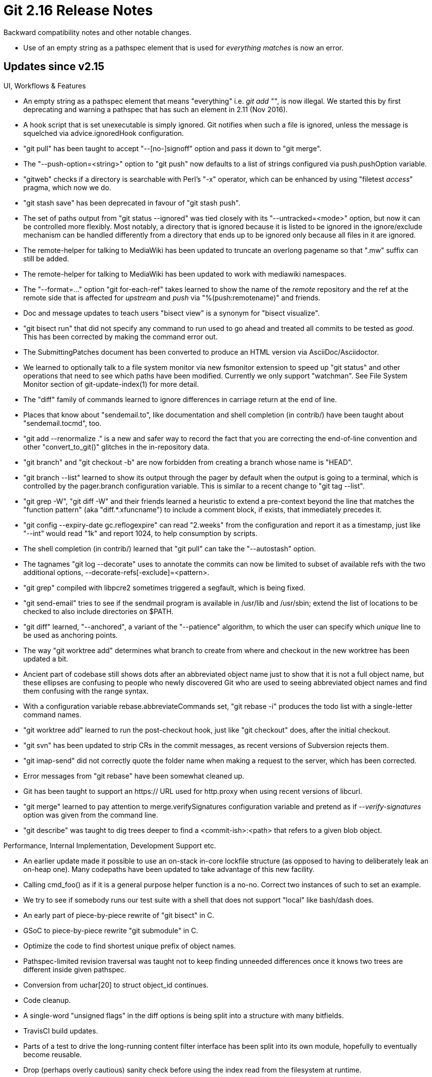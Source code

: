 Git 2.16 Release Notes
======================

Backward compatibility notes and other notable changes.

 * Use of an empty string as a pathspec element that is used for
   'everything matches' is now an error.


Updates since v2.15
-------------------

UI, Workflows & Features

 * An empty string as a pathspec element that means "everything"
   i.e. 'git add ""', is now illegal.  We started this by first
   deprecating and warning a pathspec that has such an element in
   2.11 (Nov 2016).

 * A hook script that is set unexecutable is simply ignored.  Git
   notifies when such a file is ignored, unless the message is
   squelched via advice.ignoredHook configuration.

 * "git pull" has been taught to accept "--[no-]signoff" option and
   pass it down to "git merge".

 * The "--push-option=<string>" option to "git push" now defaults to a
   list of strings configured via push.pushOption variable.

 * "gitweb" checks if a directory is searchable with Perl's "-x"
   operator, which can be enhanced by using "filetest 'access'"
   pragma, which now we do.

 * "git stash save" has been deprecated in favour of "git stash push".

 * The set of paths output from "git status --ignored" was tied
   closely with its "--untracked=<mode>" option, but now it can be
   controlled more flexibly.  Most notably, a directory that is
   ignored because it is listed to be ignored in the ignore/exclude
   mechanism can be handled differently from a directory that ends up
   to be ignored only because all files in it are ignored.

 * The remote-helper for talking to MediaWiki has been updated to
   truncate an overlong pagename so that ".mw" suffix can still be
   added.

 * The remote-helper for talking to MediaWiki has been updated to
   work with mediawiki namespaces.

 * The "--format=..." option "git for-each-ref" takes learned to show
   the name of the 'remote' repository and the ref at the remote side
   that is affected for 'upstream' and 'push' via "%(push:remotename)"
   and friends.

 * Doc and message updates to teach users "bisect view" is a synonym
   for "bisect visualize".

 * "git bisect run" that did not specify any command to run used to go
   ahead and treated all commits to be tested as 'good'.  This has
   been corrected by making the command error out.

 * The SubmittingPatches document has been converted to produce an
   HTML version via AsciiDoc/Asciidoctor.

 * We learned to optionally talk to a file system monitor via new
   fsmonitor extension to speed up "git status" and other operations
   that need to see which paths have been modified.  Currently we only
   support "watchman".  See File System Monitor section of
   git-update-index(1) for more detail.

 * The "diff" family of commands learned to ignore differences in
   carriage return at the end of line.

 * Places that know about "sendemail.to", like documentation and shell
   completion (in contrib/) have been taught about "sendemail.tocmd",
   too.

 * "git add --renormalize ." is a new and safer way to record the fact
   that you are correcting the end-of-line convention and other
   "convert_to_git()" glitches in the in-repository data.

 * "git branch" and "git checkout -b" are now forbidden from creating
   a branch whose name is "HEAD".

 * "git branch --list" learned to show its output through the pager by
   default when the output is going to a terminal, which is controlled
   by the pager.branch configuration variable.  This is similar to a
   recent change to "git tag --list".

 * "git grep -W", "git diff -W" and their friends learned a heuristic
   to extend a pre-context beyond the line that matches the "function
   pattern" (aka "diff.*.xfuncname") to include a comment block, if
   exists, that immediately precedes it.

 * "git config --expiry-date gc.reflogexpire" can read "2.weeks" from
   the configuration and report it as a timestamp, just like "--int"
   would read "1k" and report 1024, to help consumption by scripts.

 * The shell completion (in contrib/) learned that "git pull" can take
   the "--autostash" option.

 * The tagnames "git log --decorate" uses to annotate the commits can
   now be limited to subset of available refs with the two additional
   options, --decorate-refs[-exclude]=<pattern>.

 * "git grep" compiled with libpcre2 sometimes triggered a segfault,
   which is being fixed.

 * "git send-email" tries to see if the sendmail program is available
   in /usr/lib and /usr/sbin; extend the list of locations to be
   checked to also include directories on $PATH.

 * "git diff" learned, "--anchored", a variant of the "--patience"
   algorithm, to which the user can specify which 'unique' line to be
   used as anchoring points.

 * The way "git worktree add" determines what branch to create from
   where and checkout in the new worktree has been updated a bit.

 * Ancient part of codebase still shows dots after an abbreviated
   object name just to show that it is not a full object name, but
   these ellipses are confusing to people who newly discovered Git
   who are used to seeing abbreviated object names and find them
   confusing with the range syntax.

 * With a configuration variable rebase.abbreviateCommands set,
   "git rebase -i" produces the todo list with a single-letter
   command names.

 * "git worktree add" learned to run the post-checkout hook, just like
   "git checkout" does, after the initial checkout.

 * "git svn" has been updated to strip CRs in the commit messages, as
   recent versions of Subversion rejects them.

 * "git imap-send" did not correctly quote the folder name when
   making a request to the server, which has been corrected.

 * Error messages from "git rebase" have been somewhat cleaned up.

 * Git has been taught to support an https:// URL used for http.proxy
   when using recent versions of libcurl.

 * "git merge" learned to pay attention to merge.verifySignatures
   configuration variable and pretend as if '--verify-signatures'
   option was given from the command line.

 * "git describe" was taught to dig trees deeper to find a
   <commit-ish>:<path> that refers to a given blob object.


Performance, Internal Implementation, Development Support etc.

 * An earlier update made it possible to use an on-stack in-core
   lockfile structure (as opposed to having to deliberately leak an
   on-heap one).  Many codepaths have been updated to take advantage
   of this new facility.

 * Calling cmd_foo() as if it is a general purpose helper function is
   a no-no.  Correct two instances of such to set an example.

 * We try to see if somebody runs our test suite with a shell that
   does not support "local" like bash/dash does.

 * An early part of piece-by-piece rewrite of "git bisect" in C.

 * GSoC to piece-by-piece rewrite "git submodule" in C.

 * Optimize the code to find shortest unique prefix of object names.

 * Pathspec-limited revision traversal was taught not to keep finding
   unneeded differences once it knows two trees are different inside
   given pathspec.

 * Conversion from uchar[20] to struct object_id continues.

 * Code cleanup.

 * A single-word "unsigned flags" in the diff options is being split
   into a structure with many bitfields.

 * TravisCI build updates.

 * Parts of a test to drive the long-running content filter interface
   has been split into its own module, hopefully to eventually become
   reusable.

 * Drop (perhaps overly cautious) sanity check before using the index
   read from the filesystem at runtime.

 * The build procedure has been taught to avoid some unnecessary
   instability in the build products.

 * A new mechanism to upgrade the wire protocol in place is proposed
   and demonstrated that it works with the older versions of Git
   without harming them.

 * An infrastructure to define what hash function is used in Git is
   introduced, and an effort to plumb that throughout various
   codepaths has been started.

 * The code to iterate over loose object files got optimized.

 * An internal function that was left for backward compatibility has
   been removed, as there is no remaining callers.

 * Historically, the diff machinery for rename detection had a
   hardcoded limit of 32k paths; this is being lifted to allow users
   trade cycles with a (possibly) easier to read result.

 * The tracing infrastructure has been optimized for cases where no
   tracing is requested.

 * In preparation for implementing narrow/partial clone, the object
   walking machinery has been taught a way to tell it to "filter" some
   objects from enumeration.

 * A few structures and variables that are implementation details of
   the decorate API have been renamed and then the API got documented
   better.

 * Assorted updates for TravisCI integration.
   (merge 4f26366679 sg/travis-fixes later to maint).

 * Introduce a helper to simplify code to parse a common pattern that
   expects either "--key" or "--key=<something>".

 * "git version --build-options" learned to report the host CPU and
   the exact commit object name the binary was built from.

Also contains various documentation updates and code clean-ups.


Fixes since v2.15
-----------------

 * "auto" as a value for the columnar output configuration ought to
   judge "is the output consumed by humans?" with the same criteria as
   "auto" for coloured output configuration, i.e. either the standard
   output stream is going to tty, or a pager is in use.  We forgot the
   latter, which has been fixed.

 * The experimental "color moved lines differently in diff output"
   feature was buggy around "ignore whitespace changes" edges, which
   has been corrected.

 * Instead of using custom line comparison and hashing functions to
   implement "moved lines" coloring in the diff output, use the pair
   of these functions from lower-layer xdiff/ code.

 * Some codepaths did not check for errors when asking what branch the
   HEAD points at, which have been fixed.

 * "git commit", after making a commit, did not check for errors when
   asking on what branch it made the commit, which has been corrected.

 * "git status --ignored -u" did not stop at a working tree of a
   separate project that is embedded in an ignored directory and
   listed files in that other project, instead of just showing the
   directory itself as ignored.

 * A broken access to object databases in recent update to "git grep
   --recurse-submodules" has been fixed.

 * A recent regression in "git rebase -i" that broke execution of git
   commands from subdirectories via "exec" instruction has been fixed.

 * A (possibly flakey) test fix.

 * "git check-ref-format --branch @{-1}" bit a "BUG()" when run
   outside a repository for obvious reasons; clarify the documentation
   and make sure we do not even try to expand the at-mark magic in
   such a case, but still call the validation logic for branch names.

 * "git fetch --recurse-submodules" now knows that submodules can be
   moved around in the superproject in addition to getting updated,
   and finds the ones that need to be fetched accordingly.

 * Command line completion (in contrib/) update.

 * Description of blame.{showroot,blankboundary,showemail,date}
   configuration variables have been added to "git config --help".

 * After an error from lstat(), diff_populate_filespec() function
   sometimes still went ahead and used invalid data in struct stat,
   which has been fixed.

 * UNC paths are also relevant in Cygwin builds and they are now
   tested just like Mingw builds.

 * Correct start-up sequence so that a repository could be placed
   immediately under the root directory again (which was broken at
   around Git 2.13).

 * The credential helper for libsecret (in contrib/) has been improved
   to allow possibly prompting the end user to unlock secrets that are
   currently locked (otherwise the secrets may not be loaded).

 * MinGW updates.

 * Error checking in "git imap-send" for empty response has been
   improved.

 * Recent update to the refs infrastructure implementation started
   rewriting packed-refs file more often than before; this has been
   optimized again for most trivial cases.

 * Some error messages did not quote filenames shown in it, which have
   been fixed.

 * "git rebase -i" recently started misbehaving when a submodule that
   is configured with 'submodule.<name>.ignore' is dirty; this has
   been corrected.

 * Building with NO_LIBPCRE1_JIT did not disable it, which has been fixed.

 * We used to add an empty alternate object database to the system
   that does not help anything; it has been corrected.

 * Doc update around use of "format-patch --subject-prefix" etc.

 * A fix for an ancient bug in "git apply --ignore-space-change" codepath.

 * Clarify and enhance documentation for "merge-base --fork-point", as
   it was clear what it computed but not why/what for.

 * A few scripts (both in production and tests) incorrectly redirected
   their error output.  These have been corrected.

 * "git notes" sent its error message to its standard output stream,
   which was corrected.

 * The three-way merge performed by "git cherry-pick" was confused
   when a new submodule was added in the meantime, which has been
   fixed (or "papered over").

 * The sequencer machinery (used by "git cherry-pick A..B", and "git
   rebase -i", among other things) would have lost a commit if stopped
   due to an unlockable index file, which has been fixed.

 * "git apply --inaccurate-eof" when used with "--ignore-space-change"
   triggered an internal sanity check, which has been fixed.

 * Command line completion (in contrib/) has been taught about the
   "--copy" option of "git branch".

 * When "git rebase" prepared a mailbox of changes and fed it to "git
   am" to replay them, it was confused when a stray "From " happened
   to be in the log message of one of the replayed changes.  This has
   been corrected.

 * There was a recent semantic mismerge in the codepath to write out a
   section of a configuration section, which has been corrected.

 * Mentions of "git-rebase" and "git-am" (dashed form) still remained
   in end-user visible strings emitted by the "git rebase" command;
   they have been corrected.

 * Contrary to the documentation, "git pull -4/-6 other-args" did not
   ask the underlying "git fetch" to go over IPv4/IPv6, which has been
   corrected.

 * "git checkout --recursive" may overwrite and rewind the history of
   the branch that happens to be checked out in submodule
   repositories, which might not be desirable.  Detach the HEAD but
   still allow the recursive checkout to succeed in such a case.
   (merge 57f22bf997 sb/submodule-recursive-checkout-detach-head later to maint).

 * "git branch --set-upstream" has been deprecated and (sort of)
   removed, as "--set-upstream-to" is the preferred one these days.
   The documentation still had "--set-upstream" listed on its
   synopsis section, which has been corrected.
   (merge a060f3d3d8 tz/branch-doc-remove-set-upstream later to maint).

 * Internally we use 0{40} as a placeholder object name to signal the
   codepath that there is no such object (e.g. the fast-forward check
   while "git fetch" stores a new remote-tracking ref says "we know
   there is no 'old' thing pointed at by the ref, as we are creating
   it anew" by passing 0{40} for the 'old' side), and expect that a
   codepath to locate an in-core object to return NULL as a sign that
   the object does not exist.  A look-up for an object that does not
   exist however is quite costly with a repository with large number
   of packfiles.  This access pattern has been optimized.
   (merge 87b5e236a1 jk/fewer-pack-rescan later to maint).

 * In addition to "git stash -m message", the command learned to
   accept "git stash -mmessage" form.
   (merge 5675473fcb ph/stash-save-m-option-fix later to maint).

 * @{-N} in "git checkout @{-N}" may refer to a detached HEAD state,
   but the documentation was not clear about it, which has been fixed.
   (merge 75ce149575 ks/doc-checkout-previous later to maint).

 * A regression in the progress eye-candy was fixed.
   (merge 9c5951cacf jk/progress-delay-fix later to maint).

 * The code internal to the recursive merge strategy was not fully
   prepared to see a path that is renamed to try overwriting another
   path that is only different in case on case insensitive systems.
   This does not matter in the current code, but will start to matter
   once the rename detection logic starts taking hints from nearby
   paths moving to some directory and moves a new path along with them.
   (merge 4cba2b0108 en/merge-recursive-icase-removal later to maint).

 * An v2.12-era regression in pathspec match logic, which made it look
   into submodule tree even when it is not desired, has been fixed.
   (merge eef3df5a93 bw/pathspec-match-submodule-boundary later to maint).

 * Amending commits in git-gui broke the author name that is non-ascii
   due to incorrect encoding conversion.

 * Recent update to the submodule configuration code broke "diff-tree"
   by accidentally stopping to read from the index upfront.
   (merge fd66bcc31f bw/submodule-config-cleanup later to maint).

 * Git shows a message to tell the user that it is waiting for the
   user to finish editing when spawning an editor, in case the editor
   opens to a hidden window or somewhere obscure and the user gets
   lost.
   (merge abfb04d0c7 ls/editor-waiting-message later to maint).

 * The "safe crlf" check incorrectly triggered for contents that does
   not use CRLF as line endings, which has been corrected.
   (merge 649f1f0948 tb/check-crlf-for-safe-crlf later to maint).

 * "git clone --shared" to borrow from a (secondary) worktree did not
   work, even though "git clone --local" did.  Both are now accepted.
   (merge b3b05971c1 es/clone-shared-worktree later to maint).

 * The build procedure now allows not just the repositories but also
   the refs to be used to take pre-formatted manpages and html
   documents to install.
   (merge 65289e9dcd rb/quick-install-doc later to maint).

 * Update the shell prompt script (in contrib/) to strip trailing CR
   from strings read from various "state" files.
   (merge 041fe8fc83 ra/prompt-eread-fix later to maint).

 * "git merge -s recursive" did not correctly abort when the index is
   dirty, if the merged tree happened to be the same as the current
   HEAD, which has been fixed.

 * Bytes with high-bit set were encoded incorrectly and made
   credential helper fail.
   (merge 4c267f2ae3 jd/fix-strbuf-add-urlencode-bytes later to maint).

 * "git rebase -p -X<option>" did not propagate the option properly
   down to underlying merge strategy backend.
   (merge dd6fb0053c js/fix-merge-arg-quoting-in-rebase-p later to maint).

 * "git merge -s recursive" did not correctly abort when the index is
   dirty, if the merged tree happened to be the same as the current
   HEAD, which has been fixed.
   (merge f309e8e768 ew/empty-merge-with-dirty-index-maint later to maint).

 * Other minor doc, test and build updates and code cleanups.
   (merge 1a1fc2d5b5 rd/man-prune-progress later to maint).
   (merge 0ba014035a rd/man-reflog-add-n later to maint).
   (merge e54b63359f rd/doc-notes-prune-fix later to maint).
   (merge ff4c9b413a sp/doc-info-attributes later to maint).
   (merge 7db2cbf4f1 jc/receive-pack-hook-doc later to maint).
   (merge 5a0526264b tg/t-readme-updates later to maint).
   (merge 5e83cca0b8 jk/no-optional-locks later to maint).
   (merge 826c778f7c js/hashmap-update-sample later to maint).
   (merge 176b2d328c sg/setup-doc-update later to maint).
   (merge 1b09073514 rs/am-builtin-leakfix later to maint).
   (merge addcf6cfde rs/fmt-merge-msg-string-leak-fix later to maint).
   (merge c3ff8f6c14 rs/strbuf-read-once-reset-length later to maint).
   (merge 6b0eb884f9 db/doc-workflows-neuter-the-maintainer later to maint).
   (merge 8c87bdfb21 jk/cvsimport-quoting later to maint).
   (merge 176cb979fe rs/fmt-merge-msg-leakfix later to maint).
   (merge 5a03360e73 tb/delimit-pretty-trailers-args-with-comma later to maint).
   (merge d0e6326026 ot/pretty later to maint).
   (merge 44103f4197 sb/test-helper-excludes later to maint).
   (merge 170078693f jt/transport-no-more-rsync later to maint).
   (merge c07b3adff1 bw/path-doc later to maint).
   (merge bf9d7df950 tz/lib-git-svn-svnserve-tests later to maint).
   (merge dec366c9a8 sr/http-sslverify-config-doc later to maint).
   (merge 3f824e91c8 jk/test-suite-tracing later to maint).
   (merge 1feb061701 db/doc-config-section-names-with-bs later to maint).
   (merge 74dea0e13c jh/memihash-opt later to maint).
   (merge 2e9fdc795c ma/bisect-leakfix later to maint).
